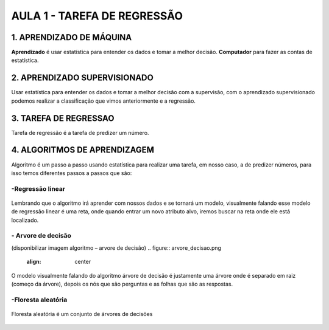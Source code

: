AULA 1 -  TAREFA DE REGRESSÃO
********


1.	APRENDIZADO DE MÁQUINA
======

**Aprendizado** é usar estatística para entender os dados e tomar a melhor decisão.
**Computador** para fazer as contas de estatística. 

2.	APRENDIZADO SUPERVISIONADO
======

Usar estatística para entender os dados e tomar a melhor decisão com a supervisão, com o aprendizado supervisionado podemos realizar a classificação que vimos anteriormente e a regressão.



3.	TAREFA DE REGRESSAO
======

Tarefa de regressão é a tarefa de predizer um número. 

4.	ALGORITMOS DE APRENDIZAGEM
=====

Algoritmo é um passo a passo usando estatística para realizar uma tarefa, em nosso caso, a de predizer números, para isso temos diferentes passos a passos que são:

**-Regressão linear**
-----

.. figure::  regressao_linear.png
   :align:   center


Lembrando que o algoritmo irá aprender com nossos dados e se tornará um modelo, visualmente falando esse modelo de regressão linear é uma reta, onde quando entrar um novo atributo alvo, iremos buscar na reta onde ele está localizado.


.. figure::  criar_reta.png
   :align:   center
   
.. figure::  ajustar_reta.png
   :align:   center

.. figure::  menor_erro.png
   :align:   center


**- Arvore de decisão**
-----

(disponibilizar imagem algoritmo – arvore de decisão) 
.. figure::  arvore_decisao.png
   :align:   center

O modelo visualmente falando do algoritmo árvore de decisão é justamente uma árvore onde é separado em raiz (começo da árvore), depois os nós que são perguntas e as folhas que são as respostas.


.. figure::  arvore_primeiro_passo.png
   :align:   center

.. figure::  arvore_segundo_passo.png
   :align:   center


.. figure::  arvore_terceiro_passo.png
   :align:   center


.. figure::  arvore_quarto_passo.png
   :align:   center



**-Floresta aleatória**
----

.. figure::  floresta_aleatoria.png
   :align:   center

Floresta aleatória é um conjunto de árvores de decisões


.. figure::  floresta_aleatoria_primeiro.png
   :align:   center
   

.. figure::  floresta_aleatoria_segundo.png
   :align:   center
   

.. figure::  floresta_aleatoria_terceiro.png
   :align:   center
   

.. figure::  floresta_aleatoria_quarto.png
   :align:   center
   
   
.. figure::  floresta_aleatoria_quinto.png
   :align:   center
